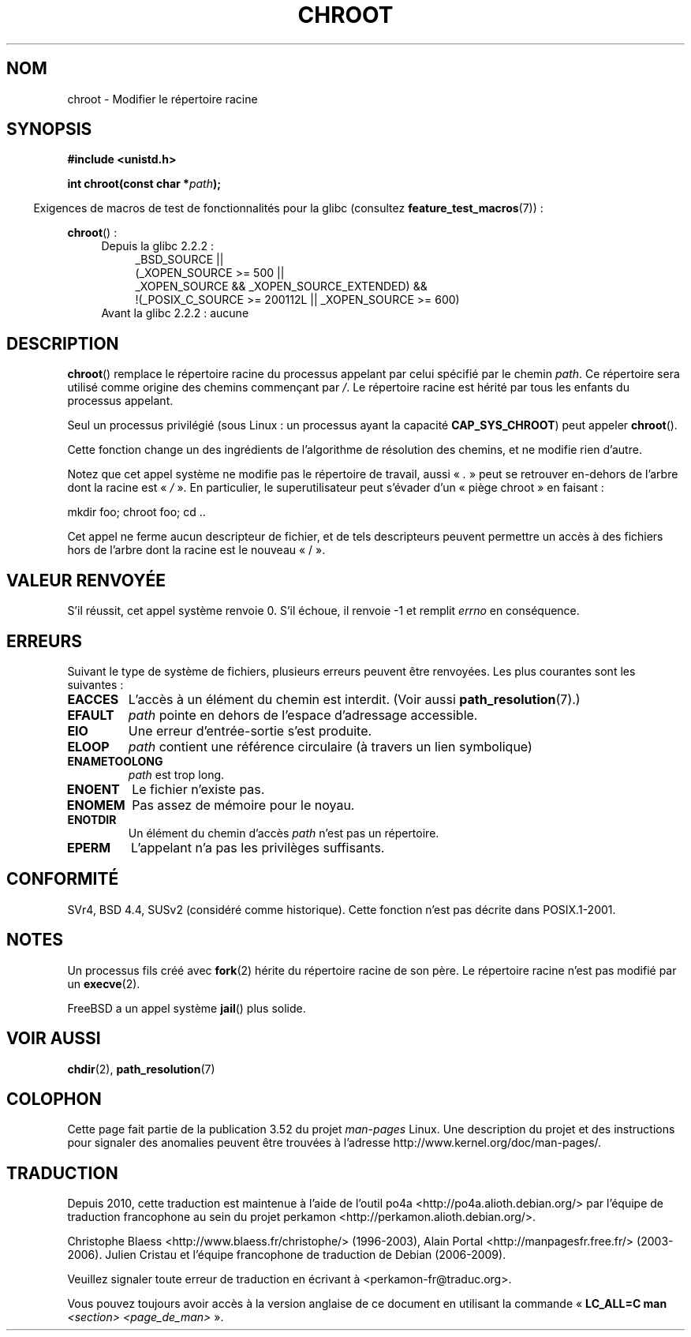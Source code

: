 .\" Copyright (c) 1992 Drew Eckhardt (drew@cs.colorado.edu), March 28, 1992
.\"
.\" %%%LICENSE_START(VERBATIM)
.\" Permission is granted to make and distribute verbatim copies of this
.\" manual provided the copyright notice and this permission notice are
.\" preserved on all copies.
.\"
.\" Permission is granted to copy and distribute modified versions of this
.\" manual under the conditions for verbatim copying, provided that the
.\" entire resulting derived work is distributed under the terms of a
.\" permission notice identical to this one.
.\"
.\" Since the Linux kernel and libraries are constantly changing, this
.\" manual page may be incorrect or out-of-date.  The author(s) assume no
.\" responsibility for errors or omissions, or for damages resulting from
.\" the use of the information contained herein.  The author(s) may not
.\" have taken the same level of care in the production of this manual,
.\" which is licensed free of charge, as they might when working
.\" professionally.
.\"
.\" Formatted or processed versions of this manual, if unaccompanied by
.\" the source, must acknowledge the copyright and authors of this work.
.\" %%%LICENSE_END
.\"
.\" Modified by Michael Haardt <michael@moria.de>
.\" Modified 1993-07-21 by Rik Faith <faith@cs.unc.edu>
.\" Modified 1994-08-21 by Michael Chastain <mec@shell.portal.com>
.\" Modified 1996-06-13 by aeb
.\" Modified 1996-11-06 by Eric S. Raymond <esr@thyrsus.com>
.\" Modified 1997-08-21 by Joseph S. Myers <jsm28@cam.ac.uk>
.\" Modified 2004-06-23 by Michael Kerrisk <mtk.manpages@gmail.com>
.\"
.\"*******************************************************************
.\"
.\" This file was generated with po4a. Translate the source file.
.\"
.\"*******************************************************************
.TH CHROOT 2 "20 septembre 2010" Linux "Manuel du programmeur Linux"
.SH NOM
chroot \- Modifier le répertoire racine
.SH SYNOPSIS
\fB#include <unistd.h>\fP
.sp
\fBint chroot(const char *\fP\fIpath\fP\fB);\fP
.sp
.in -4n
Exigences de macros de test de fonctionnalités pour la glibc (consultez
\fBfeature_test_macros\fP(7))\ :
.in
.sp
\fBchroot\fP()\ :
.ad l
.RS 4
.PD 0
.TP  4
Depuis la glibc 2.2.2\ :
.nf
_BSD_SOURCE ||
    (_XOPEN_SOURCE\ >=\ 500 ||
        _XOPEN_SOURCE\ &&\ _XOPEN_SOURCE_EXTENDED) &&
    !(_POSIX_C_SOURCE\ >=\ 200112L || _XOPEN_SOURCE\ >=\ 600)
.TP  4
.fi
Avant la glibc 2.2.2\ : aucune
.PD
.RE
.ad b
.SH DESCRIPTION
\fBchroot\fP() remplace le répertoire racine du processus appelant par celui
spécifié par le chemin \fIpath\fP. Ce répertoire sera utilisé comme origine des
chemins commençant par \fI/\fP. Le répertoire racine est hérité par tous les
enfants du processus appelant.

Seul un processus privilégié (sous Linux\ : un processus ayant la capacité
\fBCAP_SYS_CHROOT\fP) peut appeler \fBchroot\fP().

Cette fonction change un des ingrédients de l'algorithme de résolution des
chemins, et ne modifie rien d'autre.

Notez que cet appel système ne modifie pas le répertoire de travail, aussi
«\ \fI.\fP\ » peut se retrouver en\(hydehors de l'arbre dont la racine est «\ \fI/\fP\ ». En particulier, le superutilisateur peut s'évader d'un «\ piège
chroot\ » en faisant\ :
.nf

    mkdir foo; chroot foo; cd ..
.fi

Cet appel ne ferme aucun descripteur de fichier, et de tels descripteurs
peuvent permettre un accès à des fichiers hors de l'arbre dont la racine est
le nouveau «\ /\ ».
.SH "VALEUR RENVOYÉE"
S'il réussit, cet appel système renvoie 0. S'il échoue, il renvoie \-1 et
remplit \fIerrno\fP en conséquence.
.SH ERREURS
Suivant le type de système de fichiers, plusieurs erreurs peuvent être
renvoyées. Les plus courantes sont les suivantes\ :
.TP 
\fBEACCES\fP
.\" Also search permission is required on the final component,
.\" maybe just to guarantee that it is a directory?
L'accès à un élément du chemin est interdit. (Voir aussi
\fBpath_resolution\fP(7).)
.TP 
\fBEFAULT\fP
\fIpath\fP pointe en dehors de l'espace d'adressage accessible.
.TP 
\fBEIO\fP
Une erreur d'entrée\-sortie s'est produite.
.TP 
\fBELOOP\fP
\fIpath\fP contient une référence circulaire (à travers un lien symbolique)
.TP 
\fBENAMETOOLONG\fP
\fIpath\fP est trop long.
.TP 
\fBENOENT\fP
Le fichier n'existe pas.
.TP 
\fBENOMEM\fP
Pas assez de mémoire pour le noyau.
.TP 
\fBENOTDIR\fP
Un élément du chemin d'accès \fIpath\fP n'est pas un répertoire.
.TP 
\fBEPERM\fP
L'appelant n'a pas les privilèges suffisants.
.SH CONFORMITÉ
.\" SVr4 documents additional EINTR, ENOLINK and EMULTIHOP error conditions.
.\" X/OPEN does not document EIO, ENOMEM or EFAULT error conditions.
SVr4, BSD\ 4.4, SUSv2 (considéré comme historique). Cette fonction n'est pas
décrite dans POSIX.1\-2001.
.SH NOTES
Un processus fils créé avec \fBfork\fP(2) hérite du répertoire racine de son
père. Le répertoire racine n'est pas modifié par un \fBexecve\fP(2).

.\" FIXME . eventually say something about containers,
.\" virtual servers, etc.?
FreeBSD a un appel système \fBjail\fP() plus solide.
.SH "VOIR AUSSI"
\fBchdir\fP(2), \fBpath_resolution\fP(7)
.SH COLOPHON
Cette page fait partie de la publication 3.52 du projet \fIman\-pages\fP
Linux. Une description du projet et des instructions pour signaler des
anomalies peuvent être trouvées à l'adresse
\%http://www.kernel.org/doc/man\-pages/.
.SH TRADUCTION
Depuis 2010, cette traduction est maintenue à l'aide de l'outil
po4a <http://po4a.alioth.debian.org/> par l'équipe de
traduction francophone au sein du projet perkamon
<http://perkamon.alioth.debian.org/>.
.PP
Christophe Blaess <http://www.blaess.fr/christophe/> (1996-2003),
Alain Portal <http://manpagesfr.free.fr/> (2003-2006).
Julien Cristau et l'équipe francophone de traduction de Debian\ (2006-2009).
.PP
Veuillez signaler toute erreur de traduction en écrivant à
<perkamon\-fr@traduc.org>.
.PP
Vous pouvez toujours avoir accès à la version anglaise de ce document en
utilisant la commande
«\ \fBLC_ALL=C\ man\fR \fI<section>\fR\ \fI<page_de_man>\fR\ ».

